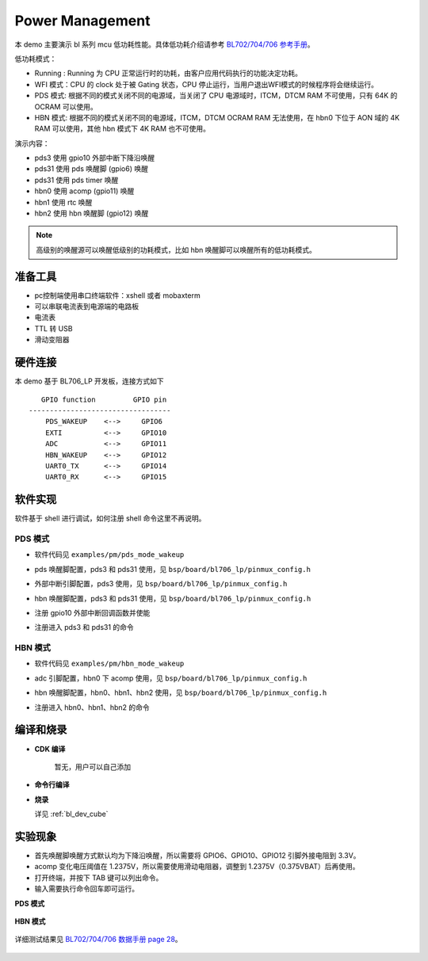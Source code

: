 Power Management
=========================

本 demo 主要演示 bl 系列 mcu 低功耗性能。具体低功耗介绍请参考 `BL702/704/706 参考手册 <https://dev.bouffalolab.com/media/upload/doc/BL702_BL704_706_RM_zh_CN_1.1.pdf>`_。

低功耗模式：

- Running : Running 为 CPU 正常运行时的功耗，由客户应用代码执行的功能决定功耗。

- WFI 模式：CPU 的 clock 处于被 Gating 状态，CPU 停止运行，当用户退出WFI模式的时候程序将会继续运行。

- PDS 模式: 根据不同的模式关闭不同的电源域，当关闭了 CPU 电源域时，ITCM，DTCM RAM 不可使用，只有 64K 的 OCRAM 可以使用。

- HBN 模式: 根据不同的模式关闭不同的电源域，ITCM，DTCM OCRAM RAM 无法使用，在 hbn0 下位于 AON 域的 4K RAM 可以使用，其他 hbn 模式下 4K RAM 也不可使用。


演示内容：

- pds3 使用 gpio10 外部中断下降沿唤醒
- pds31 使用 pds 唤醒脚 (gpio6) 唤醒
- pds31 使用 pds timer 唤醒
- hbn0 使用 acomp  (gpio11) 唤醒
- hbn1 使用 rtc 唤醒
- hbn2 使用 hbn 唤醒脚 (gpio12) 唤醒

.. note:: 高级别的唤醒源可以唤醒低级别的功耗模式，比如 hbn 唤醒脚可以唤醒所有的低功耗模式。


准备工具
-----------------------

- pc控制端使用串口终端软件：xshell 或者 mobaxterm
- 可以串联电流表到电源端的电路板
- 电流表
- TTL 转 USB
- 滑动变阻器

.. figure:: img/lowpower_arch.png


硬件连接
-----------------------------

本 demo 基于 BL706_LP 开发板，连接方式如下

::

       GPIO function         GPIO pin
    ----------------------------------
        PDS_WAKEUP    <-->     GPIO6
        EXTI          <-->     GPIO10
        ADC           <-->     GPIO11
        HBN_WAKEUP    <-->     GPIO12
        UART0_TX      <-->     GPIO14
        UART0_RX      <-->     GPIO15

软件实现
-------------------------

软件基于 shell 进行调试，如何注册 shell 命令这里不再说明。

PDS 模式
^^^^^^^^^^^^^^^^

-  软件代码见 ``examples/pm/pds_mode_wakeup``

.. code-block:: C
    :linenos:

    #define CONFIG_GPIO6_FUNC GPIO_FUN_WAKEUP

- pds 唤醒脚配置，pds3 和 pds31 使用，见 ``bsp/board/bl706_lp/pinmux_config.h``

.. code-block:: C
    :linenos:

    #define CONFIG_GPIO10_FUNC GPIO_FUN_GPIO_EXTI_FALLING_EDGE

- 外部中断引脚配置，pds3 使用，见 ``bsp/board/bl706_lp/pinmux_config.h``

.. code-block:: C
    :linenos:

    #define CONFIG_GPIO12_FUNC GPIO_FUN_WAKEUP

- hbn 唤醒脚配置，pds3 和 pds31 使用，见 ``bsp/board/bl706_lp/pinmux_config.h``


.. code-block:: C
    :linenos:

    gpio_attach_irq(GPIO_PIN_10, gpio_int_callback);
    gpio_irq_enable(GPIO_PIN_10, ENABLE); //only used for level3

- 注册 gpio10 外部中断回调函数并使能

.. code-block:: C
    :linenos:

    int pds3_enter(int argc, char *argv[])
    {
        MSG("gpio wake up case,enter pds3 mode\r\n");
        bflb_platform_delay_ms(50);

        pm_pds_mode_enter(PM_PDS_LEVEL_3, 0); /*hbn、pds、exti gpio can wakeup*/
        BL_CASE_SUCCESS;                      /*level 3 can run here*/
        return 0;
    }
    int pds31_enter(int argc, char *argv[])
    {
        int second = 0;

        if (argc == 2) {
            second = atoi(argv[1]);
        } else {
            second = 0;
        }
        MSG("gpio wake up case,enter pds31 mode\r\n");
        bflb_platform_delay_ms(50);

        pm_pds_mode_enter(PM_PDS_LEVEL_31, second); /*hbn、pds gpio can wakeup*/

        return 0;
    }
    SHELL_CMD_EXPORT(pds3_enter, pds3 gpio wakeup test)
    SHELL_CMD_EXPORT(pds31_enter, pds31 gpio wakeup test)

- 注册进入 pds3 和 pds31 的命令

HBN 模式
^^^^^^^^^^^^^^^^

-  软件代码见 ``examples/pm/hbn_mode_wakeup``

.. code-block:: C
    :linenos:

    #define CONFIG_GPIO11_FUNC GPIO_FUN_ADC

- adc 引脚配置，hbn0 下 acomp 使用，见 ``bsp/board/bl706_lp/pinmux_config.h``

.. code-block:: C
    :linenos:

    #define CONFIG_GPIO12_FUNC GPIO_FUN_WAKEUP

- hbn 唤醒脚配置，hbn0、hbn1、hbn2 使用，见 ``bsp/board/bl706_lp/pinmux_config.h``

.. code-block:: C
    :linenos:

    int hbn0_enter(int argc, char *argv[])
    {
        acomp_device_t acomp_device;
        acomp_device.id = 0;
        acomp_device.pos_ch = ACOMP_CHANNEL_ADC_CHANNEL3; /*from gpio11 adc func*/
        acomp_device.neg_ch = ACOMP_CHANNEL_0P375VBAT;
        acomp_device.pos_hysteresis_vol = ACOMP_HYSTERESIS_VOLT_50MV;
        acomp_device.neg_hysteresis_vol = ACOMP_HYSTERESIS_VOLT_50MV;
        acomp_init(&acomp_device);
        bflb_platform_delay_ms(50); /*delay for acomp*/

        for (uint32_t i = 0; i < 30; i++) {
            MSG("status:%d\r\n", acomp_get_result(&acomp_device));
            bflb_platform_delay_ms(100);
        }

        MSG("acomp wake up case,enter hbn0 mode\r\n");
        bflb_platform_delay_ms(50);

        /** cpu will wakeup when acomp status change
        * please note that if you set gpio9-gpio12 with GPIO_FUN_WAKEUP,it will also wakeup this level
        * rtc can wakeup this level when sleep time do not equal 0
        **/
        pm_hbn_mode_enter(PM_HBN_LEVEL_0, 0);

        return 0;
    }

    int hbn1_enter(int argc, char *argv[])
    {
        int second = 0;

        if (argc == 2) {
            second = atoi(argv[1]);
        } else {
            second = 1;
        }

        MSG("rtc wake up case,enter hbn1 mode\r\n");
        bflb_platform_delay_ms(50);
        /** cpu will wakeup when rtc sleep time timeout
        * please note that if you set gpio9-gpio12 with GPIO_FUN_WAKEUP,it will also wakeup this level
        **/
        pm_hbn_mode_enter(PM_HBN_LEVEL_1, second);

        return 0;
    }

    int hbn2_enter(int argc, char *argv[])
    {
        MSG("gpio wake up case,enter hbn2 mode\r\n");
        bflb_platform_delay_ms(50);

        /*cpu will wakeup when you set gpio9-gpio12 with GPIO_FUN_WAKEUP
        * rtc can not wakeup level2
        **/
        pm_hbn_mode_enter(PM_HBN_LEVEL_2, 0);

        return 0;
    }

- 注册进入 hbn0、hbn1、hbn2 的命令


编译和烧录
-----------------------------

-  **CDK 编译**

    暂无，用户可以自己添加

-  **命令行编译**

.. code-block:: bash
   :linenos:

    $ cd <sdk_path>/bl_mcu_sdk
    $ make BOARD=bl706_lp APP=pds_mode_wakeup
    $ make BOARD=bl706_lp APP=hbn_mode_wakeup

-  **烧录**

   详见 :ref:`bl_dev_cube`


实验现象
-----------------------------

- 首先唤醒脚唤醒方式默认均为下降沿唤醒，所以需要将 GPIO6、GPIO10、GPIO12 引脚外接电阻到 3.3V。
- acomp 变化电压阈值在 1.2375V，所以需要使用滑动电阻器，调整到 1.2375V（0.375VBAT）后再使用。
- 打开终端，并按下 TAB 键可以列出命令。
- 输入需要执行命令回车即可运行。

**PDS 模式**

.. figure:: img/lowpower_pds.gif
   :alt:


**HBN 模式**

.. figure:: img/lowpower_hbn.gif
   :alt:

详细测试结果见 `BL702/704/706 数据手册 page 28 <https://dev.bouffalolab.com/media/upload/doc/BL702_BL704_BL706_DS_zh_CN_Combo_1.9.pdf>`_。

.. figure:: img/powerTable.png
